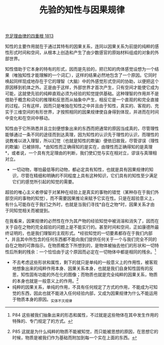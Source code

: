 #+TITLE: 先验的知性与因果规律
#+OPTIONS: num:nil
#+HTML_HEAD: <link rel="stylesheet" type="text/css" href="./emacs-book.css" />

[[./as1.充足理由律的四重根-1813.org][充足理由律的四重根 1813]]

知性的主要作用就在于通过其特有的因果关系，连同以因果关系为前提的纯粹的感性形式时间和空间，从根本上创造和产生了由少数感官的原始材料组成的对象的外部世界。

知性借助于它本身的特有的形式，因而是先验的，把已知的肉体感觉设想为一个结果（唯独知性才能理解的一个词汇），这样的结果必然地包含了一个原因。它同时唤起同样现成地存在于它的理智（大脑）中的外感觉形式空间的协助，以便把这个原因移到机体之外。正是由于这样，外部世界才首次产生，只有空间才能使它成为可能，这就使先验的纯粹直观必须为经验的知觉提供基础。这种理智的作用并不是借助于概念和词句的推理和反思而从抽象中产生，相反它是一个直观的和完全直接的过程。只有这样，因而只是唯独在知性之中并且由于知性，真实的、客观的、充实于三维空间的有形世界，才按照相同的因果规律使自身得到体现，并进而在时间中变化和在空间中移动。

知性由于它所熟悉并且立刻便想象出来的东西而把通常的原因当成真的，尽管理性能够通过一条不同的途径而到达真理，因为知性的认识先于理性的认识，而理性的说教难以进入理智，所以幻觉（也就是知性的欺骗）便依旧故我，尽管谬误（理性的欺骗）已被排除。*由知性而正确得知的是实在，由理性而正确得知的是真理*，或者说，一个具有充足理由的判断，我们使幻觉与实在相对立，谬误与真理相对立。

- 一切动物，哪怕最低等的动物，都必定具有知性，也就是具有因果规律的知识，尽管在精细和明确的不同程度上具有这种知识，它们具有的知性至少满足它们的感觉所引起的知觉的需要。

超验的唯心主义者停留于对某种在经验上是真实的事物的错觉（某种存在于我们外部空间的事物的知觉），而不需要因果推论来赋予它实在性。只是在超验意义上，有什么可能存在于我们之外时，也就是当我们寻找*自在之物*时，因果关系才由于同知觉相关而被提到。

在我看来，因果规律的必然性在作为其产物的经验知觉中被消溶和消失了，因而在关于自在之物的完全超验的问题上是不能实行的。甚至时间和空间，正如康德所最终证明的，也是我们理智的主观形式。*经验知觉的一切要素都存在于我们内部*，并且其中所包含的任何东西都不能向我们提供任何关于一个与我们完全不同的自在之物的可靠指示。在物质概念下所想到的，是物体被抽去他们的形状和一切特性后所剩的残余：一个恰恰由于这个原因而必定在一切物体中都是相同的残余。[fn:1]

- 不去考虑这些形状和属性，剩下的就只是单纯的一般意义上的作用性，被客观地想象出来的纯粹作用本身、因果关系本身，也就是我们自身知性固有的反思，知性固有功能的外在化的图像；而物质也就是完全纯粹的因果关系，物质的本身也就是一般意义上的作用。[fn:2]
- 纯粹的因果关系，单纯的作用，不具有任何规定了方式的作用，不能成为可知觉的东西，因此也就不能进入任何经验内部，又成为因果规律为什么不能运用于物质本身的原因。_实体不灭规律

[fn:1] P84 这些被我们抽象出来的形态和属性，不过就是这些物体在其中发生作用的特殊的、专门规定了的方式。
[fn:2] P85 这就是为什么纯粹的物质不能被知觉，而只能被思想的原因，在思想它的时候，物质是被我们作为基础而附加到每一个实在上面的东西。
